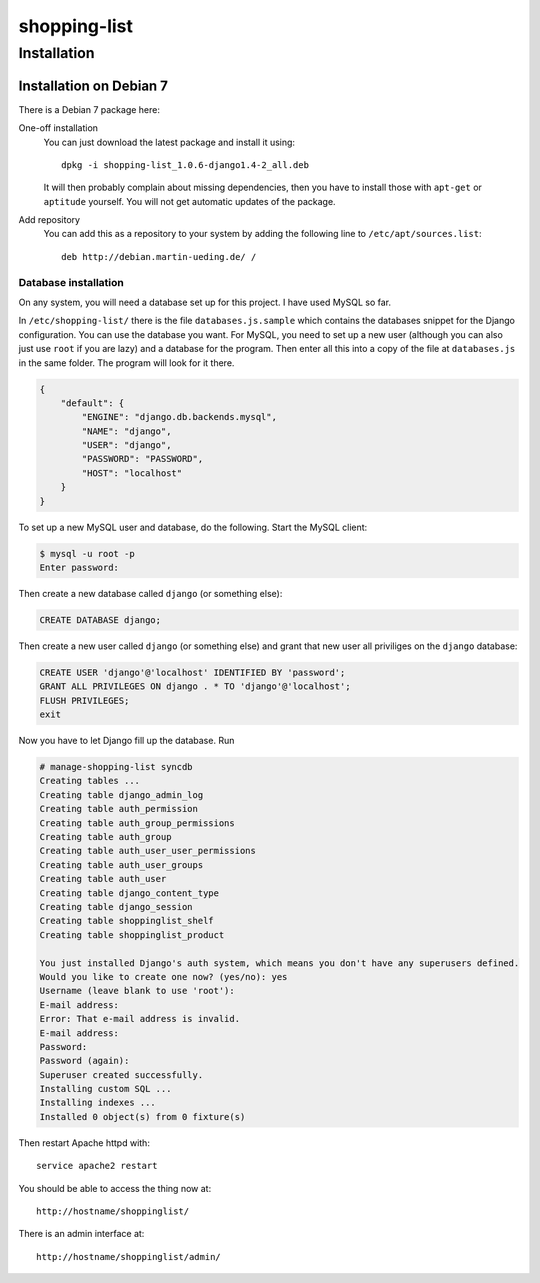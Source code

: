 .. Copyright © 2015 Martin Ueding <dev@martin-ueding.de>

#############
shopping-list
#############

Installation
============

Installation on Debian 7
------------------------

There is a Debian 7 package here:

One-off installation
    You can just download the latest package and install it using::

        dpkg -i shopping-list_1.0.6-django1.4-2_all.deb

    It will then probably complain about missing dependencies, then you have to
    install those with ``apt-get`` or ``aptitude`` yourself. You will not get
    automatic updates of the package.

Add repository
    You can add this as a repository to your system by adding the following
    line to ``/etc/apt/sources.list``::

        deb http://debian.martin-ueding.de/ /

Database installation
~~~~~~~~~~~~~~~~~~~~~

On any system, you will need a database set up for this project. I have used
MySQL so far.

In ``/etc/shopping-list/`` there is the file ``databases.js.sample`` which
contains the databases snippet for the Django configuration. You can use the
database you want. For MySQL, you need to set up a new user (although you can
also just use ``root`` if you are lazy) and a database for the program. Then
enter all this into a copy of the file at ``databases.js`` in the same folder.
The program will look for it there.

.. code-block:: javascript

    {
        "default": {
            "ENGINE": "django.db.backends.mysql",
            "NAME": "django",
            "USER": "django",
            "PASSWORD": "PASSWORD",
            "HOST": "localhost"
        }
    }

To set up a new MySQL user and database, do the following. Start the MySQL
client:

.. code-block:: console

    $ mysql -u root -p
    Enter password:

Then create a new database called ``django`` (or something else):

.. code-block:: sql

    CREATE DATABASE django;

Then create a new user called ``django`` (or something else) and grant that new
user all priviliges on the ``django`` database:

.. code-block:: sql

    CREATE USER 'django'@'localhost' IDENTIFIED BY 'password';
    GRANT ALL PRIVILEGES ON django . * TO 'django'@'localhost';
    FLUSH PRIVILEGES;
    exit

Now you have to let Django fill up the database. Run

.. code-block:: console

    # manage-shopping-list syncdb
    Creating tables ...
    Creating table django_admin_log
    Creating table auth_permission
    Creating table auth_group_permissions
    Creating table auth_group
    Creating table auth_user_user_permissions
    Creating table auth_user_groups
    Creating table auth_user
    Creating table django_content_type
    Creating table django_session
    Creating table shoppinglist_shelf
    Creating table shoppinglist_product

    You just installed Django's auth system, which means you don't have any superusers defined.
    Would you like to create one now? (yes/no): yes
    Username (leave blank to use 'root'):
    E-mail address:
    Error: That e-mail address is invalid.
    E-mail address:
    Password:
    Password (again):
    Superuser created successfully.
    Installing custom SQL ...
    Installing indexes ...
    Installed 0 object(s) from 0 fixture(s)

Then restart Apache httpd with::

    service apache2 restart

You should be able to access the thing now at::

    http://hostname/shoppinglist/

There is an admin interface at::

    http://hostname/shoppinglist/admin/
